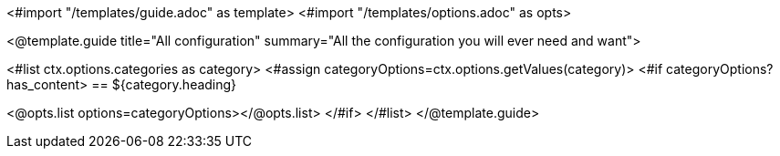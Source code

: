 <#import "/templates/guide.adoc" as template>
<#import "/templates/options.adoc" as opts>

<@template.guide
title="All configuration"
summary="All the configuration you will ever need and want">


<#list ctx.options.categories as category>
<#assign categoryOptions=ctx.options.getValues(category)>
<#if categoryOptions?has_content>
== ${category.heading}

<@opts.list options=categoryOptions></@opts.list>
</#if>
</#list>
</@template.guide>
